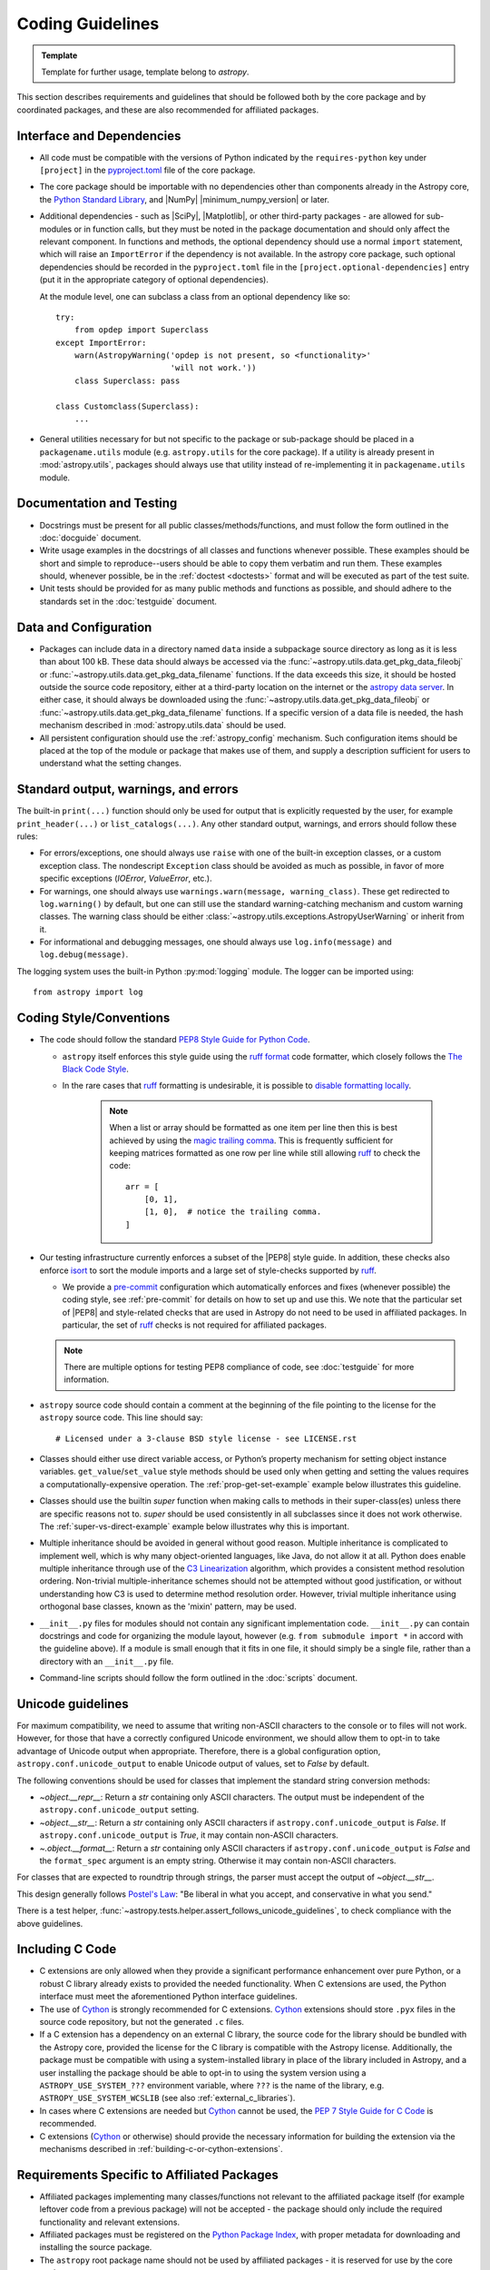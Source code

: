.. doctest-skip-all
.. _code-guide:

*****************
Coding Guidelines
*****************

.. admonition:: Template

   Template for further usage, template belong to `astropy`.

This section describes requirements and guidelines that should be followed both
by the core package and by coordinated packages, and these are also recommended
for affiliated packages.

Interface and Dependencies
==========================

* All code must be compatible with the versions of Python indicated by the
  ``requires-python`` key  under ``[project]`` in the `pyproject.toml
  <https://github.com/astropy/astropy/blob/main/pyproject.toml>`_ file of the
  core package.

* The core package should be importable with no
  dependencies other than components already in the Astropy core, the
  `Python Standard Library <https://docs.python.org/3/library/index.html>`_,
  and |NumPy| |minimum_numpy_version| or later.

* Additional dependencies - such as |SciPy|, |Matplotlib|, or other
  third-party packages - are allowed for sub-modules or in function
  calls, but they must be noted in the package documentation and
  should only affect the relevant component.  In functions and
  methods, the optional dependency should use a normal ``import``
  statement, which will raise an ``ImportError`` if the dependency is
  not available. In the astropy core package, such optional dependencies should
  be recorded in the ``pyproject.toml`` file in the ``[project.optional-dependencies]``
  entry (put it in the appropriate category of optional dependencies).

  At the module level, one can subclass a class from an optional dependency
  like so::

      try:
          from opdep import Superclass
      except ImportError:
          warn(AstropyWarning('opdep is not present, so <functionality>'
                              'will not work.'))
          class Superclass: pass

      class Customclass(Superclass):
          ...

* General utilities necessary for but not specific to the package or
  sub-package should be placed in a ``packagename.utils`` module (e.g.
  ``astropy.utils`` for the core package). If a utility is already present in
  :mod:`astropy.utils`, packages should always use that utility instead of
  re-implementing it in ``packagename.utils`` module.

Documentation and Testing
=========================

* Docstrings must be present for all public classes/methods/functions, and
  must follow the form outlined in the :doc:`docguide` document.

* Write usage examples in the docstrings of all classes and functions whenever
  possible. These examples should be short and simple to reproduce--users
  should be able to copy them verbatim and run them. These examples should,
  whenever possible, be in the :ref:`doctest <doctests>` format and will be
  executed as part of the test suite.

* Unit tests should be provided for as many public methods and functions as
  possible, and should adhere to the standards set in the :doc:`testguide`
  document.


Data and Configuration
======================

* Packages can include data in a directory named ``data`` inside a subpackage
  source directory as long as it is less than about 100 kB. These data should
  always be accessed via the :func:`~astropy.utils.data.get_pkg_data_fileobj` or
  :func:`~astropy.utils.data.get_pkg_data_filename` functions. If the data
  exceeds this size, it should be hosted outside the source code repository,
  either at a third-party location on the internet or the `astropy data server
  <https://github.com/astropy/astropy-data>`_.
  In either case, it should always be downloaded using the
  :func:`~astropy.utils.data.get_pkg_data_fileobj` or
  :func:`~astropy.utils.data.get_pkg_data_filename` functions. If a specific
  version of a data file is needed, the hash mechanism described in
  :mod:`astropy.utils.data` should be used.

* All persistent configuration should use the
  :ref:`astropy_config` mechanism.  Such configuration items
  should be placed at the top of the module or package that makes use of them,
  and supply a description sufficient for users to understand what the setting
  changes.

Standard output, warnings, and errors
=====================================

The built-in ``print(...)`` function should only be used for output that
is explicitly requested by the user, for example ``print_header(...)``
or ``list_catalogs(...)``. Any other standard output, warnings, and
errors should follow these rules:

* For errors/exceptions, one should always use ``raise`` with one of the
  built-in exception classes, or a custom exception class. The
  nondescript ``Exception`` class should be avoided as much as possible,
  in favor of more specific exceptions (`IOError`, `ValueError`,
  etc.).

* For warnings, one should always use ``warnings.warn(message,
  warning_class)``. These get redirected to ``log.warning()`` by default,
  but one can still use the standard warning-catching mechanism and custom
  warning classes. The warning class should be either
  :class:`~astropy.utils.exceptions.AstropyUserWarning` or inherit from it.

* For informational and debugging messages, one should always use
  ``log.info(message)`` and ``log.debug(message)``.

The logging system uses the built-in Python :py:mod:`logging`
module. The logger can be imported using::

    from astropy import log

.. _code-style:

Coding Style/Conventions
========================

* The code should follow the standard `PEP8 Style Guide for Python Code
  <https://www.python.org/dev/peps/pep-0008/>`_.

  * ``astropy`` itself enforces this style guide using the
    `ruff format <https://docs.astral.sh/ruff/formatter/>`_ code formatter, which closely follows the
    `The Black Code Style <https://black.readthedocs.io/en/stable/the_black_code_style/current_style.html>`_.

  * In the rare cases that ruff_ formatting is undesirable, it is possible to
    `disable formatting locally <https://docs.astral.sh/ruff/formatter/#format-suppression>`_.

      .. note::
        When a list or array should be formatted as one item per line then this is best
        achieved by using the
        `magic trailing comma <https://black.readthedocs.io/en/stable/the_black_code_style/current_style.html#the-magic-trailing-comma>`_.
        This is frequently sufficient for keeping matrices formatted as one row
        per line while still allowing ruff_ to check the code::

            arr = [
                [0, 1],
                [1, 0],  # notice the trailing comma.
            ]


* Our testing infrastructure currently enforces a subset of the |PEP8| style guide. In
  addition, these checks also enforce `isort <https://pycqa.github.io/isort/>`_ to sort
  the module imports and a large set of style-checks supported by ruff_.

  * We provide a `pre-commit <https://pre-commit.com/>`_ configuration which
    automatically enforces and fixes (whenever possible) the coding style, see
    :ref:`pre-commit` for details on how to set up and use this. We note that the
    particular set of |PEP8| and style-related checks that are used in Astropy do not
    need to be used in affiliated packages. In particular, the set of ruff_ checks is
    not required for affiliated packages.

  .. note:: There are multiple options for testing PEP8 compliance of code,
            see :doc:`testguide` for more information.

* ``astropy`` source code should contain a comment at the beginning of the file
  pointing to the license for the ``astropy`` source code.  This line should say::

      # Licensed under a 3-clause BSD style license - see LICENSE.rst

* Classes should either use direct variable access, or Python’s property
  mechanism for setting object instance variables. ``get_value``/``set_value``
  style methods should be used only when getting and setting the values
  requires a computationally-expensive operation. The
  :ref:`prop-get-set-example` example below illustrates this guideline.

* Classes should use the builtin `super` function when making calls to
  methods in their super-class(es) unless there are specific reasons not to.
  `super` should be used consistently in all subclasses since it does not
  work otherwise. The :ref:`super-vs-direct-example` example below illustrates
  why this is important.

* Multiple inheritance should be avoided in general without good reason.
  Multiple inheritance is complicated to implement well, which is why many
  object-oriented languages, like Java, do not allow it at all.  Python does
  enable multiple inheritance through use of the
  `C3 Linearization <https://www.python.org/download/releases/2.3/mro/>`_
  algorithm, which provides a consistent method resolution ordering.
  Non-trivial multiple-inheritance schemes should not be attempted without
  good justification, or without understanding how C3 is used to determine
  method resolution order.  However, trivial multiple inheritance using
  orthogonal base classes, known as the 'mixin' pattern, may be used.

* ``__init__.py`` files for modules should not contain any significant
  implementation code. ``__init__.py`` can contain docstrings and code for
  organizing the module layout, however (e.g. ``from submodule import *``
  in accord with the guideline above). If a module is small enough that
  it fits in one file, it should simply be a single file, rather than a
  directory with an ``__init__.py`` file.

* Command-line scripts should follow the form outlined in the :doc:`scripts`
  document.

.. _handling-unicode:

Unicode guidelines
==================

For maximum compatibility, we need to assume that writing non-ASCII
characters to the console or to files will not work.  However, for
those that have a correctly configured Unicode environment, we should
allow them to opt-in to take advantage of Unicode output when
appropriate.  Therefore, there is a global configuration option,
``astropy.conf.unicode_output`` to enable Unicode output of values, set
to `False` by default.

The following conventions should be used for classes that implement the
standard string conversion methods:

- `~object.__repr__`: Return a `str` containing only ASCII characters.
  The output must be independent of the ``astropy.conf.unicode_output``
  setting.

- `~object.__str__`: Return a `str` containing only ASCII characters if
  ``astropy.conf.unicode_output`` is `False`.
  If ``astropy.conf.unicode_output`` is `True`, it may contain non-ASCII
  characters.

- `~.object.__format__`: Return a `str` containing only ASCII characters if
  ``astropy.conf.unicode_output`` is `False` and the ``format_spec`` argument
  is an empty string.
  Otherwise it may contain non-ASCII characters.

For classes that are expected to roundtrip through strings, the parser must
accept the output of `~object.__str__`.

This design generally follows `Postel's Law
<https://en.wikipedia.org/wiki/Robustness_principle>`_: "Be liberal in what you
accept, and conservative in what you send."

There is a test helper,
:func:`~astropy.tests.helper.assert_follows_unicode_guidelines`,
to check compliance with the above guidelines.

Including C Code
================

* C extensions are only allowed when they provide a significant performance
  enhancement over pure Python, or a robust C library already exists to
  provided the needed functionality. When C extensions are used, the Python
  interface must meet the aforementioned Python interface guidelines.

* The use of Cython_ is strongly recommended for C extensions. Cython_
  extensions should store ``.pyx`` files in the source code repository,
  but not the generated ``.c`` files.

* If a C extension has a dependency on an external C library, the source code
  for the library should be bundled with the Astropy core, provided the
  license for the C library is compatible with the Astropy license.
  Additionally, the package must be compatible with using a system-installed
  library in place of the library included in Astropy, and a user installing
  the package should be able to opt-in to using the system version using
  a ``ASTROPY_USE_SYSTEM_???`` environment variable, where ``???`` is the name
  of the library, e.g. ``ASTROPY_USE_SYSTEM_WCSLIB`` (see also
  :ref:`external_c_libraries`).

* In cases where C extensions are needed but Cython_ cannot be used, the `PEP 7
  Style Guide for C Code <https://www.python.org/dev/peps/pep-0007/>`_ is
  recommended.

* C extensions (Cython_ or otherwise) should provide the necessary information
  for building the extension via the mechanisms described in
  :ref:`building-c-or-cython-extensions`.


Requirements Specific to Affiliated Packages
============================================

* Affiliated packages implementing many classes/functions not relevant to
  the affiliated package itself (for example leftover code from a previous
  package) will not be accepted - the package should only include the
  required functionality and relevant extensions.

* Affiliated packages must be registered on the `Python Package Index
  <https://pypi.org/>`_, with proper metadata for downloading and
  installing the source package.

* The ``astropy`` root package name should not be used by affiliated
  packages - it is reserved for use by the core package.

Examples
========

This section shows a few examples (not all of which are correct!) to
illustrate points from the guidelines.

.. _prop-get-set-example:

Properties vs. get\_/set\_
--------------------------

This example shows a sample class illustrating the guideline regarding the use
of `properties <https://docs.python.org/3/library/functions.html#property>`_ as
opposed to getter/setter methods.

Let's assume you've defined a ``Star`` class and create an instance like this::

    >>> s = Star(B=5.48, V=4.83)

You should always use attribute syntax like this::

    >>> s.color = 0.4
    >>> print(s.color)
    0.4

Rather than like this::

    >>> s.set_color(0.4)  # Bad form!
    >>> print(s.get_color())  # Bad form!
    0.4

Using Python properties, attribute syntax can still do anything possible with
a get/set method. For lengthy or complex calculations, however, use a method::

    >>> print(s.compute_color(5800, age=5e9))
    0.4

.. _super-vs-direct-example:

super() vs. Direct Calling
--------------------------

This example shows why the use of `super` leads to a more consistent
method resolution order than manually calling methods of the super classes in a
multiple inheritance case::

    # This is dangerous and bug-prone!

    class A:
        def method(self):
            print('Doing A')


    class B(A):
        def method(self):
            print('Doing B')
            A.method(self)


    class C(A):
        def method(self):
            print('Doing C')
            A.method(self)

    class D(C, B):
        def method(self):
            print('Doing D')
            C.method(self)
            B.method(self)

if you then do::

    >>> b = B()
    >>> b.method()

you will see::

    Doing B
    Doing A

which is what you expect, and similarly for C. However, if you do::

    >>> d = D()
    >>> d.method()

you might expect to see the methods called in the order D, B, C, A but instead
you see::

    Doing D
    Doing C
    Doing A
    Doing B
    Doing A

because both ``B.method()`` and ``C.method()`` call ``A.method()`` unaware of
the fact that they're being called as part of a chain in a hierarchy.  When
``C.method()`` is called it is unaware that it's being called from a subclass
that inherits from both ``B`` and ``C``, and that ``B.method()`` should be
called next.  By calling `super` the entire method resolution order for
``D`` is precomputed, enabling each superclass to cooperatively determine which
class should be handed control in the next `super` call::

    # This is safer

    class A:
        def method(self):
            print('Doing A')

    class B(A):
        def method(self):
            print('Doing B')
            super().method()


    class C(A):
        def method(self):
            print('Doing C')
            super().method()

    class D(C, B):
        def method(self):
            print('Doing D')
            super().method()

::

    >>> d = D()
    >>> d.method()
    Doing D
    Doing C
    Doing B
    Doing A

As you can see, each superclass's method is entered only once.  For this to
work it is very important that each method in a class that calls its
superclass's version of that method use `super` instead of calling the
method directly.  In the most common case of single-inheritance, using
``super()`` is functionally equivalent to calling the superclass's method
directly.  But as soon as a class is used in a multiple-inheritance
hierarchy it must use ``super()`` in order to cooperate with other classes in
the hierarchy.

.. note:: For more information on the benefits of `super`, see
          https://rhettinger.wordpress.com/2011/05/26/super-considered-super/

.. _Numpy: https://numpy.org/
.. _Scipy: https://www.scipy.org/
.. _matplotlib: https://matplotlib.org/
.. _Cython: https://cython.org/
.. _PyPI: https://pypi.org/project
.. _ruff: https://docs.astral.sh/ruff/
